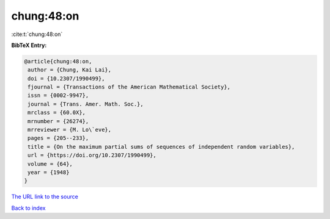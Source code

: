 chung:48:on
===========

:cite:t:`chung:48:on`

**BibTeX Entry:**

.. code-block:: bibtex

   @article{chung:48:on,
    author = {Chung, Kai Lai},
    doi = {10.2307/1990499},
    fjournal = {Transactions of the American Mathematical Society},
    issn = {0002-9947},
    journal = {Trans. Amer. Math. Soc.},
    mrclass = {60.0X},
    mrnumber = {26274},
    mrreviewer = {M. Lo\`eve},
    pages = {205--233},
    title = {On the maximum partial sums of sequences of independent random variables},
    url = {https://doi.org/10.2307/1990499},
    volume = {64},
    year = {1948}
   }
`The URL link to the source <ttps://doi.org/10.2307/1990499}>`_


`Back to index <../By-Cite-Keys.html>`_
